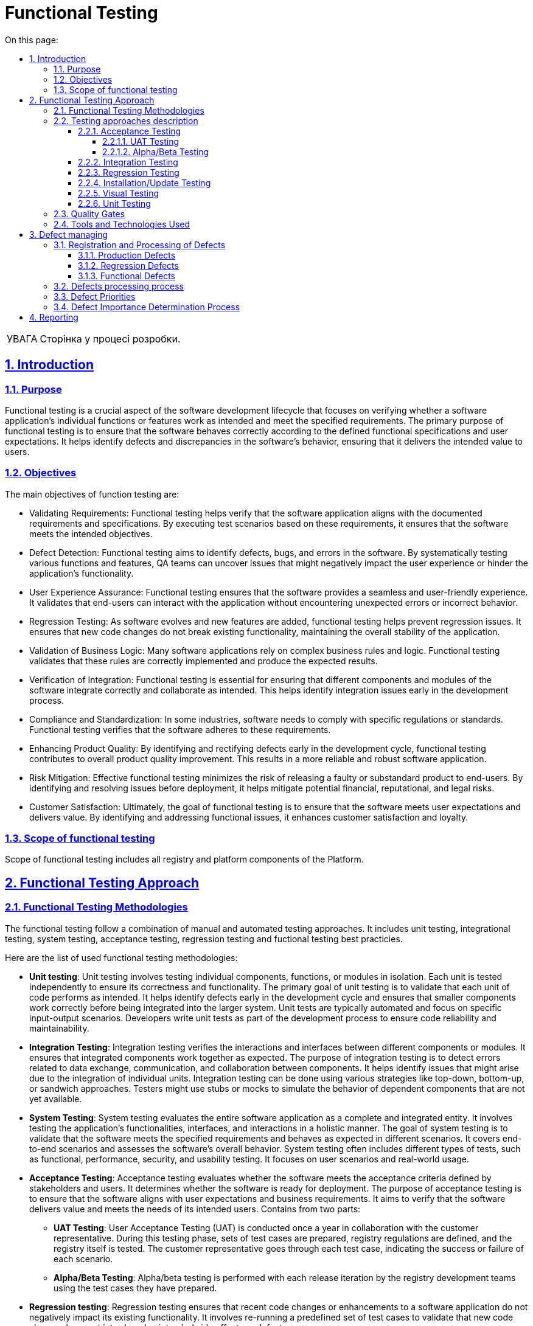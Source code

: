 :toc-title: On this page:
:toc: auto
:toclevels: 5
:experimental:
:important-caption:     ВАЖЛИВО
:note-caption:          ПРИМІТКА
:tip-caption:           РЕСУРС
:warning-caption:       ПОПЕРЕДЖЕННЯ
:caution-caption:       УВАГА
:example-caption:           Приклад
:figure-caption:            Зображення
:table-caption:             Таблиця
:appendix-caption:          Додаток
:sectnums:
:sectnumlevels: 5
:sectanchors:
:sectlinks:

= Functional  Testing

CAUTION: Сторінка у процесі розробки.

== Introduction

=== Purpose
Functional testing is a crucial aspect of the software development lifecycle that focuses on verifying whether a software application's individual functions or features work as intended and meet the specified requirements. The primary purpose of functional testing is to ensure that the software behaves correctly according to the defined functional specifications and user expectations. It helps identify defects and discrepancies in the software's behavior, ensuring that it delivers the intended value to users.

=== Objectives

The main objectives of function testing are:


* Validating Requirements: Functional testing helps verify that the software application aligns with the documented requirements and specifications. By executing test scenarios based on these requirements, it ensures that the software meets the intended objectives.
* Defect Detection: Functional testing aims to identify defects, bugs, and errors in the software. By systematically testing various functions and features, QA teams can uncover issues that might negatively impact the user experience or hinder the application's functionality.
* User Experience Assurance: Functional testing ensures that the software provides a seamless and user-friendly experience. It validates that end-users can interact with the application without encountering unexpected errors or incorrect behavior.
* Regression Testing: As software evolves and new features are added, functional testing helps prevent regression issues. It ensures that new code changes do not break existing functionality, maintaining the overall stability of the application.
* Validation of Business Logic: Many software applications rely on complex business rules and logic. Functional testing validates that these rules are correctly implemented and produce the expected results.
* Verification of Integration: Functional testing is essential for ensuring that different components and modules of the software integrate correctly and collaborate as intended. This helps identify integration issues early in the development process.
* Compliance and Standardization: In some industries, software needs to comply with specific regulations or standards. Functional testing verifies that the software adheres to these requirements.
* Enhancing Product Quality: By identifying and rectifying defects early in the development cycle, functional testing contributes to overall product quality improvement. This results in a more reliable and robust software application.
* Risk Mitigation: Effective functional testing minimizes the risk of releasing a faulty or substandard product to end-users. By identifying and resolving issues before deployment, it helps mitigate potential financial, reputational, and legal risks.
* Customer Satisfaction: Ultimately, the goal of functional testing is to ensure that the software meets user expectations and delivers value. By identifying and addressing functional issues, it enhances customer satisfaction and loyalty.

=== Scope of functional testing

Scope of functional testing includes all registry and platform components of the Platform.

== Functional Testing Approach
=== Functional Testing Methodologies

The functional testing follow a combination of manual and automated testing approaches. It includes unit testing, integrational testing, system testing, acceptance testing, regression testing and fuctional testing best practicies.

Here are the list of used functional testing methodologies:

* **Unit testing**: Unit testing involves testing individual components, functions, or modules in isolation. Each unit is tested independently to ensure its correctness and functionality. The primary goal of unit testing is to validate that each unit of code performs as intended. It helps identify defects early in the development cycle and ensures that smaller components work correctly before being integrated into the larger system. Unit tests are typically automated and focus on specific input-output scenarios. Developers write unit tests as part of the development process to ensure code reliability and maintainability.

* **Integration Testing**: Integration testing verifies the interactions and interfaces between different components or modules. It ensures that integrated components work together as expected. The purpose of integration testing is to detect errors related to data exchange, communication, and collaboration between components. It helps identify issues that might arise due to the integration of individual units. Integration testing can be done using various strategies like top-down, bottom-up, or sandwich approaches. Testers might use stubs or mocks to simulate the behavior of dependent components that are not yet available.

* **System Testing**: System testing evaluates the entire software application as a complete and integrated entity. It involves testing the application's functionalities, interfaces, and interactions in a holistic manner. The goal of system testing is to validate that the software meets the specified requirements and behaves as expected in different scenarios. It covers end-to-end scenarios and assesses the software's overall behavior. System testing often includes different types of tests, such as functional, performance, security, and usability testing. It focuses on user scenarios and real-world usage.

* **Acceptance Testing**: Acceptance testing evaluates whether the software meets the acceptance criteria defined by stakeholders and users. It determines whether the software is ready for deployment. The purpose of acceptance testing is to ensure that the software aligns with user expectations and business requirements. It aims to verify that the software delivers value and meets the needs of its intended users. Contains from two parts:

** **UAT Testing**: User Acceptance Testing (UAT) is conducted once a year in collaboration with the customer representative. During this testing phase, sets of test cases are prepared, registry regulations are defined, and the registry itself is tested. The customer representative goes through each test case, indicating the success or failure of each scenario.
** **Alpha/Beta Testing**: Alpha/beta testing is performed with each release iteration by the registry development teams using the test cases they have prepared.

* **Regression testing**: Regression testing ensures that recent code changes or enhancements to a software application do not negatively impact its existing functionality. It involves re-running a predefined set of test cases to validate that new code changes have not introduced unintended side effects or defects.

* **Installation/Update testing**: Installation/Update testing aims to confirm that the software can be installed, updated, configured, and removed without any complications, errors, or adverse impacts on the target system. This type of testing is essential because even a well-developed software application can suffer from installation-related or update-related issues that might disrupt its functionality or cause conflicts with other software components.

* **Visual testing**: Visual testing is a critical aspect of quality assurance that focuses on evaluating the visual appearance and layout of a software application or website. It ensures that the user interface elements, such as fonts, colors, images, and graphical components, are displayed correctly and consistently across various devices, browsers, and resolutions. Visual testing utilizes automated tools to capture screenshots of the application's different states and then compares these images to a set of baseline images representing the expected appearance. This process helps identify any discrepancies, visual regressions, or layout issues, ensuring a visually appealing and consistent user experience.

=== Testing approaches description

==== Acceptance Testing

===== UAT Testing
This testing method involves verifying a build that is a potential candidate for further deployment to the production environment.
Act once per year with customer representative. It includes the following procedures:

* Coordination and creation of acceptance scenarios with client representatives
* Establishment of the necessary testing infrastructure
* Search or creation of required test data
* Direct execution of acceptance scenarios and agreement of their results with client representatives.

The tests performed during this phase require confirmation of successful completion - the presence of snapshots, logs, and detailed reproduction steps.

===== Alpha/Beta Testing

Alpha testing involves testing a pre-release version of the software within the development environment. It's usually done by internal testers, developers, or quality assurance teams. The goal is to identify bugs, assess system stability, and ensure basic functionalities work as intended before external testing.

Beta testing occurs after alpha testing and involves releasing the software to a select group of external users or customers. The aim is to gather real-world feedback, uncover usability issues, and identify any remaining bugs or performance problems. This testing phase helps refine the software based on user input before its official release, ensuring a more polished and user-friendly product.

For alpha/beta testing are responsible registry development teams and they act it during release process.

==== Integration Testing

This testing method follows the following approach:

* Designing testing scenarios for the listed integrations and preparing test data.
* Developing an automated solution for testing integration data and forming test groups if such a solution can be built.
* Manual tests that form the regression suite should be executed regularly and updated, and they should be added to the appropriate test groups in git repository that defined by Gerkin language.

Such tests involve testing integrations with real instances of external test systems and require confirmation of successful execution - the presence of snapshots, logs, and detailed reproduction steps.

Artifacts resulting from this type of testing:

* Automated tests added to relevant test groups (nightly runs, integration, etc.)
* Manual tests added to relevant test groups (regression, integration, etc.).
* Updated requirement coverage matrices for tests and automated tests.
* Results of test runs should be well-structured and accessible to all stakeholders:
** Reports of automated test runs on Jenkins.
** Reports of manual test runs in git repository described on Gerkin.
* Formulated evidence of test execution - snapshots, attachments, and logs.

==== Regression Testing

This testing method follows the following approach:

* Develope an automated solution for test goal management.
* Automated solutions are designed based on their access levels:
** Backend - This level involves direct access to contracts and their interactions during testing.
**  UI - This level involves building automated solutions for testing platform UI functionality.
* Automated testing encompasses the following methods:
** Functional testing
** Installation testing
** Integration testing
* Developed automated tests are added to corresponding test groups (nightly runs, quality gate, and coverage zone).
* Developed automated tests reference the requirement they verify.
* The number of tests should be evenly distributed across testing levels, forming a balanced testing pyramid.
* Several levels of quality gates are integrated into the CI/CD process.
* Test data comprises synthetic data resembling industrial data or a sample of real industrial data (if accessible).
* To ensure the stability of the automated solution, virtualization tools are utilized.

Artifacts of this testing include:

* Documented design of the automated solution.
* Developed code conventions and guidelines for automated test developers.
* Established principles and rules for conducting code reviews.
* Description of quality gate levels and test categories.

==== Installation/Update Testing

This functionality involves only manual testing, which is added to the regression test suite. As testing requires a separate testing environment and is resource-intensive, it will be executed as needed and agreed upon with the infrastructure team.

Artifacts of this testing include:

* Manual tests added to relevant test groups (Regression, Integration, etc.).
* Results of test runs should be well-structured and accessible to all stakeholders.

==== Visual Testing
This testing method follows the following approach:

* Develope an automated solution for test goal management
* Automated solution capture screenshots of the application under different scenarios and compare them to baseline images, highlighting any discrepancies
* Visual testing checks how the UI adapts to different screen sizes to ensure a seamless experience on devices
* It verifies that the visual representation matches the expected design and layout, ensuring that no visual regressions or inconsistencies are introduced

Artifacts of this testing include:

* Reports highlight differences between captured screenshots and baseline images, making it easy to identify visual defects or regressions

==== Unit Testing
This testing method follows the following approach:

* Unit tests isolate a specific unit of code, such as a function or method, from the rest of the application. This isolation ensures that the test results are not affected by external dependencies
* Each unit test is independent and should not rely on the execution order of other tests. This allows for parallel execution and accurate identification of failures
* Unit tests detect defects and issues early in the development process, reducing the cost and effort of fixing bugs in later stages

Artifacts of this testing include:

* Passed code review pipeline that validates by sonar 80% coverage
* Generated code coverage reports

=== Quality Gates



=== Tools and Technologies Used

The following types, tools and technologies are used during functional testing:

[options="header"]
|===
| Functional testing type | Toolset | Status
| Unit testing
| JUnit, Mokito
| Automated

| Integration Testing
| JUnit, AssertJ, RestAssured
| Automated

| System testing
| JUnit, Selenide, RestAssured
| Automated

| Visual testing
| Selenide, Moon
| Automated

| Acceptance Testing
| JUnit, Selenide
| Automated/Manual

| Regression Testing
| JUnit, Selenide, Moon, RestAssured
| Automated
|===

== Defect managing
=== Registration and Processing of Defects

Newly discovered defects are divided into three types based on their causes:

- **Production Defects**

- **Regression Defects**

- **Functional Defects**

==== Production Defects
These are defects that are identified in the live or production environment after the software has been deployed. Production defects can impact end-users, disrupt business processes, and require immediate attention to minimize negative effects.

Defects obtained from the production environment should be linked to the defect handling epic related to the production environment. They should have labels like JSM, competencies (DevOps, Backend, Frontend), and include a reference to the user-reported defect description. For defects reported by users, a link to the corresponding Jira defect should be provided.

==== Regression Defects
Regression defects occur when a new code change or feature introduction inadvertently causes a previously working functionality to fail. This can happen due to code changes affecting interconnected parts of the software.

Defects found during regression testing or while testing other tasks should be logged within the scope of a regression epic.

==== Functional Defects
Functional defects arise when a software component does not perform its intended function correctly during it's development process. This can include incorrect calculations, inaccurate data processing, or failure to execute specific actions as expected.

Defects identified during the testing of new functionality should be associated with the user story within which they were discovered.

=== Defects processing process
The defect processing is as follows:

* All defects are prioritized according to the conditions in section "Defect Priorities" and reviewed following section "Defect Importance Determination Process"
* When a defect is resolved, it is marked as "Ready for QA" and forwarded to the defect registrar. If the defect registrar is a representative of the client, it is forwarded to the testing team leader.
* The defect registrar reviews the defect and, if resolved, marks it as closed on valid quality gate. If the defect still reproduces, it is returned to development with a "Rework" status

=== Defect Priorities

To determine the severity of defects and their impact on further development, the following criteria (not listed in the table) should be considered:

[options="header"]
|===
| Priority Level | Description | Impact on Testing
| 0 (Blocker)
| Platform stops functioning, and there is no workaround.
| Testing team sends the build back to development.

| 1 (Critical)
| Functionality is not working.
| Testing team provides a test report for development and management team. Management team decides about flow (rework, hotfix).

| 2 (Major)
| Critical business requirements are broken.
| Presence of priority 2 defects requires additional agreement with the business team and project management.

| 3 (Minor)
| Functionality is not working according to design, but an acceptable workaround exists.
| Business and development teams agree on the necessity of defect resolution within the current release.

| 4 (Trivial)
| Minor changes needed in functionality - aesthetic or cosmetic changes.
| Business and development teams agree on the necessity of defect resolution within the current release.
|===

=== Defect Importance Determination Process

During the stages of development, regression/stabilization, the development team conducts internal and external sessions to review the list of defects, in order to determine their current priorities and statuses. A defect should be refined by indicating clarifying statuses (provided in the table) and providing a detailed comment.

The responsible individuals for closing defects are the testing team leader and the defect registrar.

[options="header"]
|===
| Status | Explanation | Will Be Resolved?

| Not a bug: Cannot reproduce
| Defect that cannot be reproduced at the moment
| No

| Not a bug: Duplicate
| Defect is already registered
| No

| Done
| Testing completed fully and functionality is working
| Yes

| Rework
| Testing completed fully and functionality isn't working after fix
| No

| Won't Do
| Defect has minimal impact on business and won't be resolved
| No

| Fixed
| Testing conducted comprehensively after changes were made
| Yes

| Obsolete
| Defect is outdated
| No

| Cancelled
| Cancelled functionality
| No

| Implemented
| Technical error that doesn't require testing
| Yes

| Deferred
| Awaiting resolution in upcoming releases and planned functionality
| Yes

| Not a Bug
| Is not a defect
| No
|===

== Reporting
Testing reports contains from two types:

* ReportPortal automation report that can be provided to stakeholders
* Manual report after manual suite execution that can be provided to stakeholders